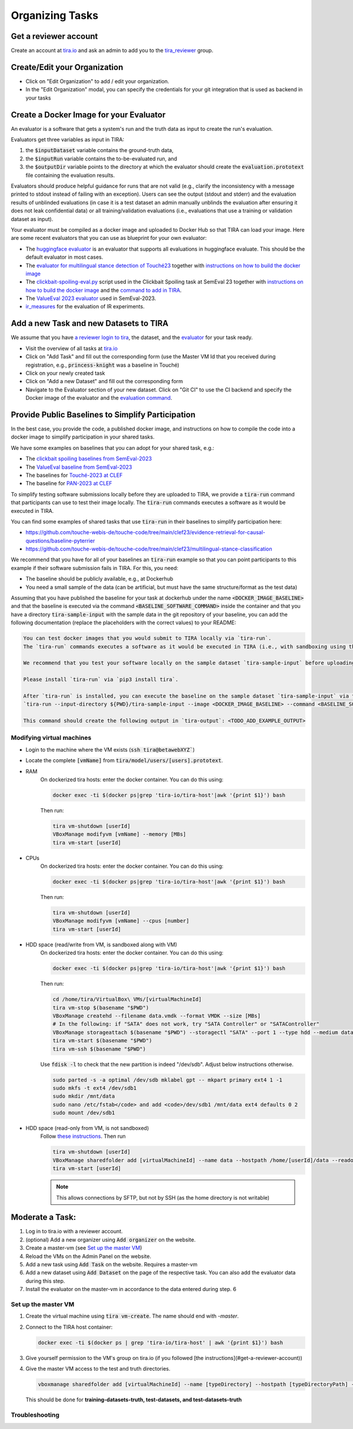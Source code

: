 Organizing Tasks
================
Get a reviewer account
----------------------
Create an account at `tira.io <https://www.tira.io/>`__ and ask an admin to add you to the
`tira_reviewer <https://www.tira.io/g/tira_reviewer>`__ group.

Create/Edit your Organization
-----------------------------

- Click on "Edit Organization" to add / edit your organization.
- In the "Edit Organization" modal, you can specify the credentials for your git integration that is used as backend in
  your tasks

Create a Docker Image for your Evaluator
----------------------------------------
An evaluator is a software that gets a system's run and the truth data as input to create the run's evaluation.

Evaluators get three variables as input in TIRA:

(1) the :code:`$inputDataset` variable contains the ground-truth data,
(2) the :code:`$inputRun` variable contains the to-be-evaluated run, and
(3) the :code:`$outputDir` variable points to the directory at which the evaluator should create the
    :code:`evaluation.prototext` file containing the evaluation results.

Evaluators should produce helpful guidance for runs that are not valid (e.g., clarify the inconsistency with a message
printed to stdout instead of failing with an exception). Users can see the output (stdout and stderr) and the evaluation
results of unblinded evaluations (in case it is a test dataset an admin manually unblinds the evaluation after ensuring
it does not leak confidential data) or all training/validation evaluations (i.e., evaluations that use a training or
validation dataset as input).

Your evaluator must be compiled as a docker image and uploaded to Docker Hub so that TIRA can load your image. Here are
some recent evaluators that you can use as blueprint for your own evaluator:

- The `huggingface evaluator <https://github.com/tira-io/hf-evaluator>`__ is an evaluator that supports all evaluations
  in huggingface evaluate. This should be the default evaluator in most cases.
- The `evaluator for multilingual stance detection of Touché23 <https://github.com/touche-webis-de/touche-code/blob/main/clef23/multilingual-stance-classification/evaluation/evaluation.py>`__
  together with `instructions on how to build the docker image <https://github.com/touche-webis-de/touche-code/tree/main/clef23/multilingual-stance-classification#build-the-evaluator>`__
- The `clickbait-spoiling-eval.py <https://github.com/pan-webis-de/pan-code/blob/master/semeval23/clickbait-spoiling-eval.py>`__
  script used in the Clickbait Spoiling task at SemEval 23 together with `instructions on how to build the docker image <https://github.com/pan-webis-de/pan-code/tree/master/semeval23#development>`__
  and the `command to add in TIRA <https://github.com/pan-webis-de/pan-code/tree/master/semeval23#integration-in-tira>`__.
- The `ValueEval 2023 evaluator <https://github.com/touche-webis-de/touche-code/tree/main/semeval23/human-value-detection/evaluator>`__
  used in SemEval-2023.
- `ir_measures <https://github.com/tira-io/ir-experiment-platform/tree/main/ir-measures>`__ for the evaluation of IR
  experiments.

Add a new Task and new Datasets to TIRA
---------------------------------------
We assume that you have `a reviewer login to tira <#get-a-reviewer-account>`__, the dataset, and the
`evaluator <#create-a-docker-image-for-your-evaluator>`__ for your task ready.

- Visit the overview of all tasks at `tira.io <https://www.tira.io/>`__
- Click on "Add Task" and fill out the corresponding form (use the Master VM Id that you received during registration,
  e.g., :code:`princess-knight` was a baseline in Touché)
- Click on your newly created task
- Click on "Add a new Dataset" and fill out the corresponding form
- Navigate to the Evaluator section of your new dataset. Click on "Git CI" to use the CI backend and specify the Docker
  image of the evaluator and the `evaluation command <#create-a-docker-image-for-your-evaluator>`__.

Provide Public Baselines to Simplify Participation
--------------------------------------------------
In the best case, you provide the code, a published docker image, and instructions on how to compile the code into a docker image to simplify participation in your shared tasks.

We have some examples on baselines that you can adopt for your shared task, e.g.:

- The `clickbait spoiling baselines from SemEval-2023 <https://github.com/pan-webis-de/pan-code/tree/master/semeval23/baselines>`__
- The `ValueEval baseline from SemEval-2023 <https://github.com/touche-webis-de/touche-code/tree/main/semeval23/human-value-detection/1-baseline>`__
- The baselines for `Touché-2023 at CLEF <https://github.com/touche-webis-de/touche-code/tree/main/clef23/evidence-retrieval-for-causal-questions/baseline-pyterrier>`__
- The baseline for `PAN-2023 at CLEF <https://github.com/pan-webis-de/pan-code/tree/master/clef23/trigger-detection/baselines>`__

To simplify testing software submissions locally before they are uploaded to TIRA, we provide a :code:`tira-run` command
that participants can use to test their image locally. The :code:`tira-run` commands executes a software as it would be
executed in TIRA.

You can find some examples of shared tasks that use :code:`tira-run` in their baselines to simplify participation here:

- https://github.com/touche-webis-de/touche-code/tree/main/clef23/evidence-retrieval-for-causal-questions/baseline-pyterrier
- https://github.com/touche-webis-de/touche-code/tree/main/clef23/multilingual-stance-classification

We recommend that you have for all of your baselines an :code:`tira-run` example so that you can point participants to
this example if their software submission fails in TIRA. For this, you need:

- The baseline should be publicly available, e.g., at Dockerhub
- You need a small sample of the data (can be artificial, but must have the same structure/format as the test data)

Assuming that you have published the baseline for your task at dockerhub under the name :code:`<DOCKER_IMAGE_BASELINE>`
and that the baseline is executed via the command :code:`<BASELINE_SOFTWARE_COMMAND>` inside the container and that you
have a directory :code:`tira-sample-input` with the sample data in the git repository of your baseline, you can add the
following documentation (replace the placeholders with the correct values) to your README:

.. code::

    You can test docker images that you would submit to TIRA locally via `tira-run`. 
    The `tira-run` commands executes a software as it would be executed in TIRA (i.e., with sandboxing using the same command pattern).

    We recommend that you test your software locally on the sample dataset `tira-sample-input` before uploading it to TIRA to ensure that your software works correctly (this also simplifies debugging as everything is under your control and runs on your machine).

    Please install `tira-run` via `pip3 install tira`.

    After `tira-run` is installed, you can execute the baseline on the sample dataset `tira-sample-input` via this command:
    `tira-run --input-directory ${PWD}/tira-sample-input --image <DOCKER_IMAGE_BASELINE> --command <BASELINE_SOFTWARE_COMMAND>`

    This command should create the following output in `tira-output`: <TODO_ADD_EXAMPLE_OUTPUT>

Modifying virtual machines
~~~~~~~~~~~~~~~~~~~~~~~~~~
- Login to the machine where the VM exists (:code:`ssh tira@betawebXYZ``)
- Locate the complete :code:`[vmName]` from :code:`tira/model/users/[users].prototext`.
- RAM
    On dockerized tira hosts: enter the docker container. You can do this using:

    .. code:: bash

        docker exec -ti $(docker ps|grep 'tira-io/tira-host'|awk '{print $1}') bash

    Then run:

    .. code:: bash

        tira vm-shutdown [userId]
        VBoxManage modifyvm [vmName] --memory [MBs]
        tira vm-start [userId]

- CPUs
    On dockerized tira hosts: enter the docker container. You can do this using:

    .. code:: bash

        docker exec -ti $(docker ps|grep 'tira-io/tira-host'|awk '{print $1}') bash

    Then run:

    .. code:: bash

        tira vm-shutdown [userId]
        VBoxManage modifyvm [vmName] --cpus [number]
        tira vm-start [userId]

- HDD space (read/write from VM, is sandboxed along with VM)
    On dockerized tira hosts: enter the docker container. You can do this using:

    .. code:: bash

        docker exec -ti $(docker ps|grep 'tira-io/tira-host'|awk '{print $1}') bash

    Then run:

    .. code:: bash

        cd /home/tira/VirtualBox\ VMs/[virtualMachineId]
        tira vm-stop $(basename "$PWD")
        VBoxManage createhd --filename data.vmdk --format VMDK --size [MBs]
        # In the following: if "SATA" does not work, try "SATA Controller" or "SATAController"
        VBoxManage storageattach $(basename "$PWD") --storagectl "SATA" --port 1 --type hdd --medium data.vmdk
        tira vm-start $(basename "$PWD")
        tira vm-ssh $(basename "$PWD")
    
    Use :code:`fdisk -l` to check that the new partition is indeed "/dev/sdb". Adjust below instructions otherwise.
    
    .. code:: bash
    
        sudo parted -s -a optimal /dev/sdb mklabel gpt -- mkpart primary ext4 1 -1
        sudo mkfs -t ext4 /dev/sdb1
        sudo mkdir /mnt/data
        sudo nano /etc/fstab</code> and add <code>/dev/sdb1 /mnt/data ext4 defaults 0 2
        sudo mount /dev/sdb1

- HDD space (read-only from VM, is not sandboxed)
    Follow `these instructions <https://git.webis.de/code-generic/code-saltstack/blob/master/src/srv/salt/pillars/tira-sftp-users.sls>`__.
    Then run

    .. code:: bash

        tira vm-shutdown [userId]
        VBoxManage sharedfolder add [virtualMachineId] --name data --hostpath /home/[userId]/data --readonly --automount
        tira vm-start [userId]

    .. note::
        This allows connections by SFTP, but not by SSH (as the home directory is not writable)

Moderate a Task:
----------------
(1) Log in to tira.io with a reviewer account. 
(2) (optional) Add a new organizer using :code:`Add organizer` on the website. 
(3) Create a master-vm (see `Set up the master VM`_)
(4) Reload the VMs on the Admin Panel on the website.
(5) Add a new task using :code:`Add Task` on the website. Requires a master-vm
(6) Add a new dataset using :code:`Add Dataset` on the page of the respective task. You can also add the evaluator data
    during this step.
(7) Install the evaluator on the master-vm in accordance to the data entered during step. 6

Set up the master VM
~~~~~~~~~~~~~~~~~~~~
(1) Create the virtual machine using :code:`tira vm-create`. The name should end with *-master*.
(2) Connect to the TIRA host container:

    .. code:: bash
        
        docker exec -ti $(docker ps | grep 'tira-io/tira-host' | awk '{print $1}') bash
(3) Give yourself permission to the VM's group on tira.io (if you followed [the instructions](#get-a-reviewer-account))
(4) Give the master VM access to the test and truth directories.
    
    .. code:: bash
        
        vboxmanage sharedfolder add [virtualMachineId] --name [typeDirectory] --hostpath [typeDirectoryPath] --readonly --automount
    
    This should be done for **training-datasets-truth, test-datasets, and test-datasets-truth**


Troubleshooting
~~~~~~~~~~~~~~~
.. dropdown:: Changes do not show up on the website
    :animate: fade-in-slide-down

    Go to `tira-admin <https://tira.io/tira-admin>`__ and then to :code:`System Actions > Reload Data`.

.. dropdown:: Error on creating a virtual machine: :code:`VBoxNetAdpCtl: Error while adding new interface: failed to open /dev/vboxnetctl: No such file or directory`,
    usually comes with an error on vm start: :code:`Nonexistent host networking interface, name 'vboxnetXX'`.
    :animate: fade-in-slide-down

    - Log in as webis
    - Check if /dev/vboxnetctl exists <code>ls /dev/vboxnetctl</code>. If not, proceed. If yes, there is a different
      error.
    - Run <code>sudo modprobe vboxnetadp</code>
    - Run <code>sudo modprobe vboxpci</code> (needs to be a separate call like here!)
    - To check if VMs are running run <code>sudo -H -u tira VBoxManage list runningvms</code>
    - If so, run <code>tira stop</code>
    - Wait a few seconds
    - Run <code>sudo service vboxdrv restart</code>
    - Run <code>tira start</code>

.. dropdown:: A virtual machine does not :code:`tira vm-start` with error :code:`is not a valid username/vmname`.
    :animate: fade-in-slide-down

    The :code:`vbox` file might be lost. Go to :code:`/home/tira/VirtualBox VMs/**vm-name**`. If there is a
    :code:`.vbox-prev` but no :code:`.vbox` file, copy the former to create the latter (effectivley restoring it).

.. dropdown:: Read-only file system in a virtual machine.
    :animate: fade-in-slide-down

    Restart the virtual machine

.. dropdown:: A virtual machine has :code:`/media/training-datasets/` not mounted.
    :animate: fade-in-slide-down

    On betaweb020:
    
    .. code:: bash

        sudo salt '**server**' state.apply tira

    Then maybe it is needed to restart the VM

.. dropdown:: Prometheus says there are errors in :code:`vboxmanage list vms --long`
    :animate: fade-in-slide-down

    Perform maintenance: "Removal of inaccessible VMs"
